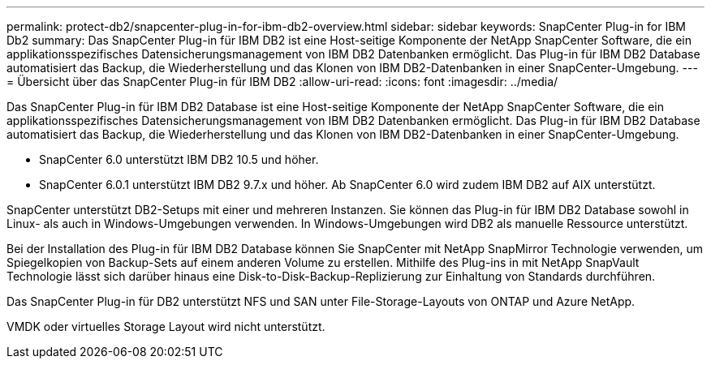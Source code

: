 ---
permalink: protect-db2/snapcenter-plug-in-for-ibm-db2-overview.html 
sidebar: sidebar 
keywords: SnapCenter Plug-in for IBM Db2 
summary: Das SnapCenter Plug-in für IBM DB2 ist eine Host-seitige Komponente der NetApp SnapCenter Software, die ein applikationsspezifisches Datensicherungsmanagement von IBM DB2 Datenbanken ermöglicht. Das Plug-in für IBM DB2 Database automatisiert das Backup, die Wiederherstellung und das Klonen von IBM DB2-Datenbanken in einer SnapCenter-Umgebung. 
---
= Übersicht über das SnapCenter Plug-in für IBM DB2
:allow-uri-read: 
:icons: font
:imagesdir: ../media/


[role="lead"]
Das SnapCenter Plug-in für IBM DB2 Database ist eine Host-seitige Komponente der NetApp SnapCenter Software, die ein applikationsspezifisches Datensicherungsmanagement von IBM DB2 Datenbanken ermöglicht. Das Plug-in für IBM DB2 Database automatisiert das Backup, die Wiederherstellung und das Klonen von IBM DB2-Datenbanken in einer SnapCenter-Umgebung.

* SnapCenter 6.0 unterstützt IBM DB2 10.5 und höher.
* SnapCenter 6.0.1 unterstützt IBM DB2 9.7.x und höher. Ab SnapCenter 6.0 wird zudem IBM DB2 auf AIX unterstützt.


SnapCenter unterstützt DB2-Setups mit einer und mehreren Instanzen. Sie können das Plug-in für IBM DB2 Database sowohl in Linux- als auch in Windows-Umgebungen verwenden. In Windows-Umgebungen wird DB2 als manuelle Ressource unterstützt.

Bei der Installation des Plug-in für IBM DB2 Database können Sie SnapCenter mit NetApp SnapMirror Technologie verwenden, um Spiegelkopien von Backup-Sets auf einem anderen Volume zu erstellen. Mithilfe des Plug-ins in mit NetApp SnapVault Technologie lässt sich darüber hinaus eine Disk-to-Disk-Backup-Replizierung zur Einhaltung von Standards durchführen.

Das SnapCenter Plug-in für DB2 unterstützt NFS und SAN unter File-Storage-Layouts von ONTAP und Azure NetApp.

VMDK oder virtuelles Storage Layout wird nicht unterstützt.
